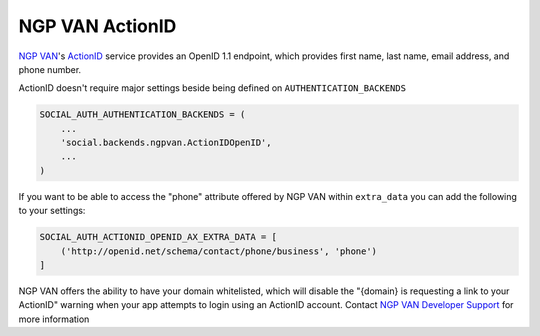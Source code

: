 NGP VAN ActionID
================

`NGP VAN`_'s ActionID_ service provides an OpenID 1.1 endpoint, which provides
first name, last name, email address, and phone number.

ActionID doesn't require major settings beside being defined on
``AUTHENTICATION_BACKENDS``

.. code-block:: python

    SOCIAL_AUTH_AUTHENTICATION_BACKENDS = (
        ...
        'social.backends.ngpvan.ActionIDOpenID',
        ...
    )


If you want to be able to access the "phone" attribute offered by NGP VAN
within ``extra_data`` you can add the following to your settings:

.. code-block:: python

    SOCIAL_AUTH_ACTIONID_OPENID_AX_EXTRA_DATA = [
        ('http://openid.net/schema/contact/phone/business', 'phone')
    ]


NGP VAN offers the ability to have your domain whitelisted, which will disable
the "{domain} is requesting a link to your ActionID" warning when your app
attempts to login using an ActionID account. Contact
`NGP VAN Developer Support`_ for more information

.. _NGP VAN: http://www.ngpvan.com/
.. _ActionID: http://developers.ngpvan.com/action-id
.. _NGP VAN Developer Support: http://developers.ngpvan.com/support/contact
